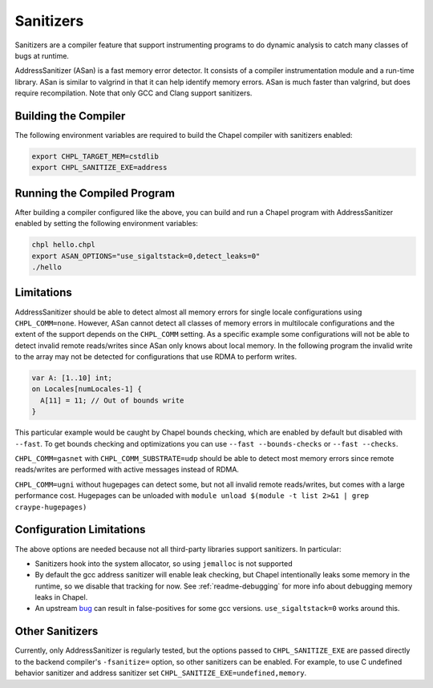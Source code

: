 .. _readme-sanitizers:

==========
Sanitizers
==========

Sanitizers are a compiler feature that support instrumenting programs to do
dynamic analysis to catch many classes of bugs at runtime.

AddressSanitizer (ASan) is a fast memory error detector. It consists of a
compiler instrumentation module and a run-time library. ASan is similar to
valgrind in that it can help identify memory errors. ASan is much faster than
valgrind, but does require recompilation. Note that only GCC and Clang support
sanitizers.

Building the Compiler
---------------------

The following environment variables are required to build the Chapel compiler
with sanitizers enabled:

.. code-block:: bash

   export CHPL_TARGET_MEM=cstdlib
   export CHPL_SANITIZE_EXE=address

Running the Compiled Program
----------------------------

After building a compiler configured like the above, you can build and run a
Chapel program with AddressSanitizer enabled by setting the following
environment variables:

.. code-block:: bash

   chpl hello.chpl
   export ASAN_OPTIONS="use_sigaltstack=0,detect_leaks=0"
   ./hello

Limitations
-----------

AddressSanitizer should be able to detect almost all memory errors for single
locale configurations using ``CHPL_COMM=none``. However, ASan cannot detect all
classes of memory errors in multilocale configurations and the extent of the
support depends on the ``CHPL_COMM`` setting. As a specific example some
configurations will not be able to detect invalid remote reads/writes since
ASan only knows about local memory. In the following program the invalid write
to the array may not be detected for configurations that use RDMA to perform
writes.

.. code-block:: chapel

   var A: [1..10] int;
   on Locales[numLocales-1] {
     A[11] = 11; // Out of bounds write
   }

This particular example would be caught by Chapel bounds checking, which are
enabled by default but disabled with ``--fast``. To get bounds checking and
optimizations you can use ``--fast --bounds-checks`` or ``--fast --checks``.

``CHPL_COMM=gasnet`` with ``CHPL_COMM_SUBSTRATE=udp`` should be able to detect
most memory errors since remote reads/writes are performed with active messages
instead of RDMA.

``CHPL_COMM=ugni`` without hugepages can detect some, but not all invalid
remote reads/writes, but comes with a large performance cost. Hugepages can be
unloaded with ``module unload $(module -t list 2>&1 | grep craype-hugepages)``


Configuration Limitations
-------------------------

The above options are needed because not all third-party libraries support
sanitizers. In particular:

- Sanitizers hook into the system allocator, so using ``jemalloc`` is not
  supported
- By default the gcc address sanitizer will enable leak checking, but
  Chapel intentionally leaks some memory in the runtime, so we disable
  that tracking for now. See :ref:`readme-debugging` for more info about
  debugging memory leaks in Chapel.
- An upstream bug_ can result in false-positives for some gcc versions.
  ``use_sigaltstack=0`` works around this.

  .. _bug: https://gcc.gnu.org/bugzilla//show_bug.cgi?id=101476

Other Sanitizers
----------------

Currently, only AddressSanitizer is regularly tested, but the options passed to
``CHPL_SANITIZE_EXE`` are passed directly to the backend compiler's
``-fsanitize=`` option, so other sanitizers can be enabled. For example, to use
C undefined behavior sanitizer and address sanitizer set
``CHPL_SANITIZE_EXE=undefined,memory``.


.. TODO: tsan fails in the runtime: https://github.com/chapel-lang/chapel/issues/27670
    ThreadSanitizer (TSan)
    ~~~~~~~~~~~~~~~~~~~~~~

    ThreadSanitizer is a tool for detecting race conditions in multithreaded
    programs. To use it in with Chapel programs, set ``CHPL_SANITIZE_EXE=thread``.
    Note instead of using ``ASAN_OPTIONS``, you should set ``TSAN_OPTIONS`` to
    configure TSan.
